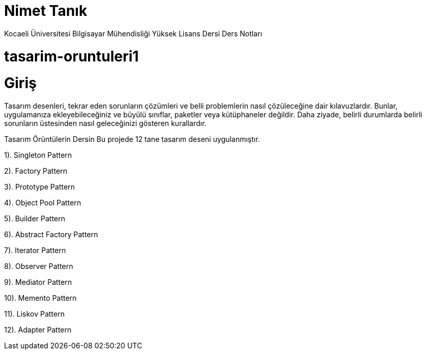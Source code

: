 # Nimet Tanık

Kocaeli Üniversitesi Bilgisayar Mühendisliği Yüksek Lisans Dersi Ders Notları

# tasarim-oruntuleri1

# Giriş

Tasarım desenleri, tekrar eden sorunların çözümleri ve belli problemlerin nasıl çözüleceğine dair kılavuzlardır. Bunlar, uygulamanıza ekleyebileceğiniz ve büyülü sınıflar, paketler veya kütüphaneler değildir. Daha ziyade, belirli durumlarda belirli sorunların üstesinden nasıl geleceğinizi gösteren kurallardır.

Tasarım Örüntülerin Dersin
Bu projede 12 tane tasarım deseni uygulanmıştır.

1). Singleton Pattern

2). Factory Pattern

3). Prototype Pattern

4). Object Pool Pattern

5). Builder Pattern

6). Abstract Factory Pattern

7). Iterator Pattern

8). Observer Pattern

9). Mediator Pattern

10). Memento Pattern

11). Liskov Pattern

12). Adapter Pattern
